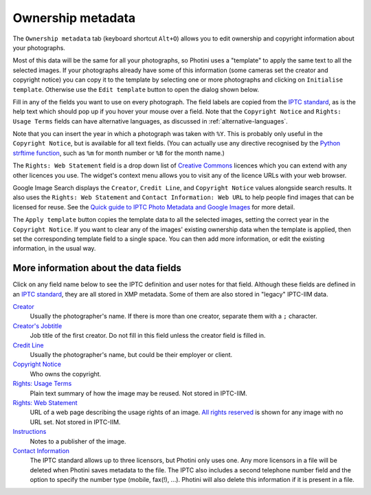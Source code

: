 .. This is part of the Photini documentation.
   Copyright (C)  2021-23  Jim Easterbrook.
   See the file ../DOC_LICENSE.txt for copying condidions.

Ownership metadata
==================

The ``Ownership metadata`` tab (keyboard shortcut ``Alt+O``) allows you to edit ownership and copyright information about your photographs.

.. image:: ../images/screenshot_200.png

Most of this data will be the same for all your photographs, so Photini uses a "template" to apply the same text to all the selected images.
If your photographs already have some of this information (some cameras set the creator and copyright notice) you can copy it to the template by selecting one or more photographs and clicking on ``Initialise template``.
Otherwise use the ``Edit template`` button to open the dialog shown below.

.. image:: ../images/screenshot_201.png

Fill in any of the fields you want to use on every photograph.
The field labels are copied from the `IPTC standard`_, as is the help text which should pop up if you hover your mouse over a field.
Note that the ``Copyright Notice`` and ``Rights: Usage Terms`` fields can have alternative languages, as discussed in :ref:`alternative-languages`.

.. image:: ../images/screenshot_202.png

Note that you can insert the year in which a photograph was taken with ``%Y``.
This is probably only useful in the ``Copyright Notice``, but is available for all text fields.
(You can actually use any directive recognised by the `Python strftime function`_, such as ``%m`` for month number or ``%B`` for the month name.)

.. image:: ../images/screenshot_203.png

The ``Rights: Web Statement`` field is a drop down list of `Creative Commons`_ licences which you can extend with any other licences you use.
The widget's context menu allows you to visit any of the licence URLs with your web browser.

Google Image Search displays the ``Creator``, ``Credit Line``, and ``Copyright Notice`` values alongside search results.
It also uses the ``Rights: Web Statement`` and ``Contact Information: Web URL`` to help people find images that can be licensed for reuse.
See the `Quick guide to IPTC Photo Metadata and Google Images`_ for more detail.

.. image:: ../images/screenshot_204.png

The ``Apply template`` button copies the template data to all the selected images, setting the correct year in the ``Copyright Notice``.
If you want to clear any of the images' existing ownership data when the template is applied, then set the corresponding template field to a single space.
You can then add more information, or edit the existing information, in the usual way.

More information about the data fields
--------------------------------------

Click on any field name below to see the IPTC definition and user notes for that field.
Although these fields are defined in an `IPTC standard`_, they are all stored in XMP metadata.
Some of them are also stored in "legacy" IPTC-IIM data.

`Creator <http://www.iptc.org/std/photometadata/specification/IPTC-PhotoMetadata#creator>`_
  Usually the photographer's name.
  If there is more than one creator, separate them with a ``;`` character.
`Creator's Jobtitle <http://www.iptc.org/std/photometadata/specification/IPTC-PhotoMetadata#creators-jobtitle>`_
  Job title of the first creator.
  Do not fill in this field unless the creator field is filled in.
`Credit Line <http://www.iptc.org/std/photometadata/specification/IPTC-PhotoMetadata#credit-line>`_
  Usually the photographer's name, but could be their employer or client.
`Copyright Notice <http://www.iptc.org/std/photometadata/specification/IPTC-PhotoMetadata#copyright-notice>`_
  Who owns the copyright.
`Rights: Usage Terms <http://www.iptc.org/std/photometadata/specification/IPTC-PhotoMetadata#rights-usage-terms>`_
  Plain text summary of how the image may be reused.
  Not stored in IPTC-IIM.
`Rights: Web Statement <http://www.iptc.org/std/photometadata/specification/IPTC-PhotoMetadata#web-statement-of-rights>`_
  URL of a web page describing the usage rights of an image.
  `All rights reserved`_ is shown for any image with no URL set.
  Not stored in IPTC-IIM.
`Instructions <http://www.iptc.org/std/photometadata/specification/IPTC-PhotoMetadata#instructions>`_
  Notes to a publisher of the image.
`Contact Information <http://www.iptc.org/std/photometadata/specification/IPTC-PhotoMetadata#licensor>`_
  The IPTC standard allows up to three licensors, but Photini only uses one.
  Any more licensors in a file will be deleted when Photini saves metadata to the file.
  The IPTC also includes a second telephone number field and the option to specify the number type (mobile, fax(!), ...).
  Photini will also delete this information if it is present in a file.

.. _All rights reserved: https://en.wikipedia.org/wiki/All_rights_reserved
.. _Creative Commons: https://creativecommons.org/licenses/
.. _IPTC standard:
    http://www.iptc.org/std/photometadata/specification/IPTC-PhotoMetadata
.. _Python strftime function:
    https://docs.python.org/3.6/library/datetime.html#strftime-strptime-behavior
.. _Quick guide to IPTC Photo Metadata and Google Images:
    https://iptc.org/standards/photo-metadata/quick-guide-to-iptc-photo-metadata-and-google-images/
